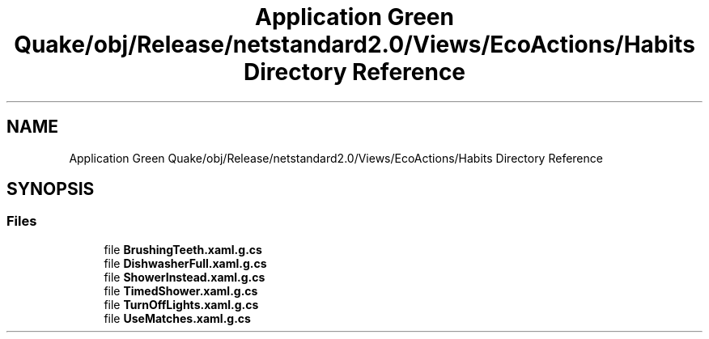 .TH "Application Green Quake/obj/Release/netstandard2.0/Views/EcoActions/Habits Directory Reference" 3 "Thu Apr 29 2021" "Version 1.0" "Green Quake" \" -*- nroff -*-
.ad l
.nh
.SH NAME
Application Green Quake/obj/Release/netstandard2.0/Views/EcoActions/Habits Directory Reference
.SH SYNOPSIS
.br
.PP
.SS "Files"

.in +1c
.ti -1c
.RI "file \fBBrushingTeeth\&.xaml\&.g\&.cs\fP"
.br
.ti -1c
.RI "file \fBDishwasherFull\&.xaml\&.g\&.cs\fP"
.br
.ti -1c
.RI "file \fBShowerInstead\&.xaml\&.g\&.cs\fP"
.br
.ti -1c
.RI "file \fBTimedShower\&.xaml\&.g\&.cs\fP"
.br
.ti -1c
.RI "file \fBTurnOffLights\&.xaml\&.g\&.cs\fP"
.br
.ti -1c
.RI "file \fBUseMatches\&.xaml\&.g\&.cs\fP"
.br
.in -1c
